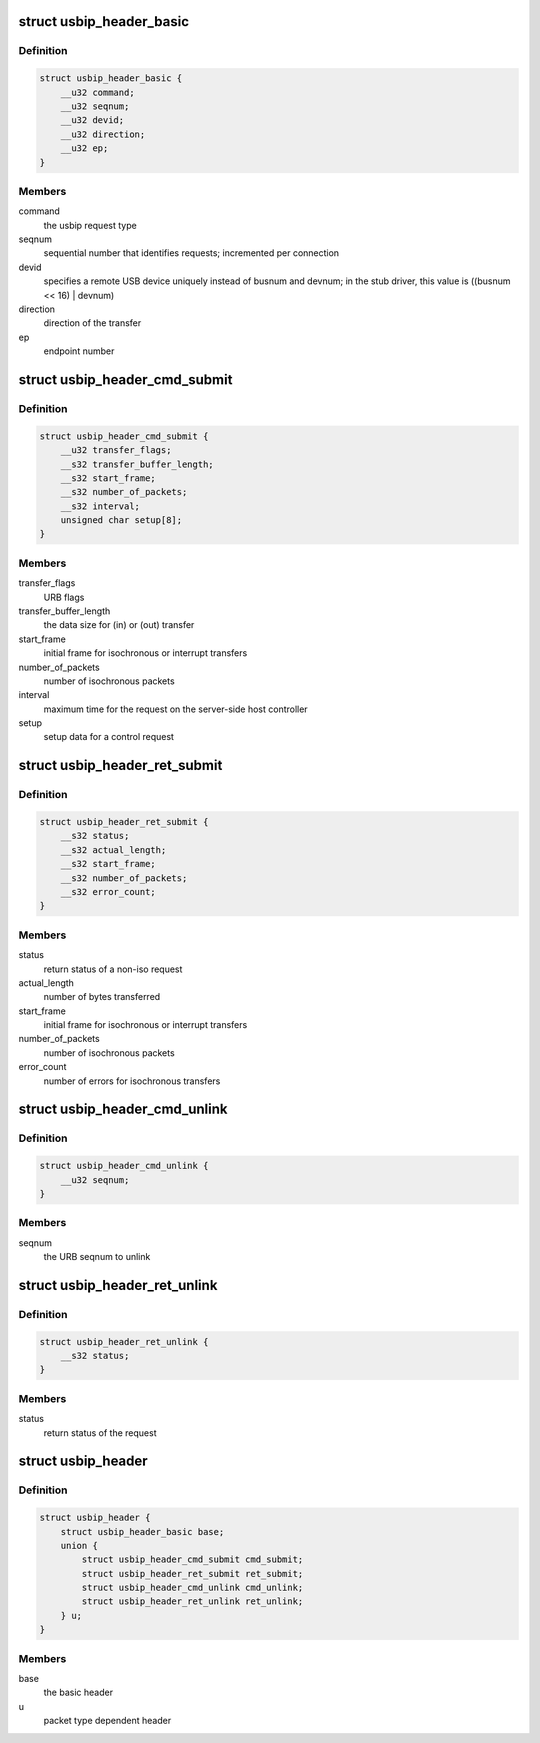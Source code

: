 .. -*- coding: utf-8; mode: rst -*-
.. src-file: drivers/usb/usbip/usbip_common.h

.. _`usbip_header_basic`:

struct usbip_header_basic
=========================

.. c:type:: struct usbip_header_basic

    data pertinent to every request

.. _`usbip_header_basic.definition`:

Definition
----------

.. code-block:: c

    struct usbip_header_basic {
        __u32 command;
        __u32 seqnum;
        __u32 devid;
        __u32 direction;
        __u32 ep;
    }

.. _`usbip_header_basic.members`:

Members
-------

command
    the usbip request type

seqnum
    sequential number that identifies requests; incremented per
    connection

devid
    specifies a remote USB device uniquely instead of busnum and devnum;
    in the stub driver, this value is ((busnum << 16) \| devnum)

direction
    direction of the transfer

ep
    endpoint number

.. _`usbip_header_cmd_submit`:

struct usbip_header_cmd_submit
==============================

.. c:type:: struct usbip_header_cmd_submit

    USBIP_CMD_SUBMIT packet header

.. _`usbip_header_cmd_submit.definition`:

Definition
----------

.. code-block:: c

    struct usbip_header_cmd_submit {
        __u32 transfer_flags;
        __s32 transfer_buffer_length;
        __s32 start_frame;
        __s32 number_of_packets;
        __s32 interval;
        unsigned char setup[8];
    }

.. _`usbip_header_cmd_submit.members`:

Members
-------

transfer_flags
    URB flags

transfer_buffer_length
    the data size for (in) or (out) transfer

start_frame
    initial frame for isochronous or interrupt transfers

number_of_packets
    number of isochronous packets

interval
    maximum time for the request on the server-side host controller

setup
    setup data for a control request

.. _`usbip_header_ret_submit`:

struct usbip_header_ret_submit
==============================

.. c:type:: struct usbip_header_ret_submit

    USBIP_RET_SUBMIT packet header

.. _`usbip_header_ret_submit.definition`:

Definition
----------

.. code-block:: c

    struct usbip_header_ret_submit {
        __s32 status;
        __s32 actual_length;
        __s32 start_frame;
        __s32 number_of_packets;
        __s32 error_count;
    }

.. _`usbip_header_ret_submit.members`:

Members
-------

status
    return status of a non-iso request

actual_length
    number of bytes transferred

start_frame
    initial frame for isochronous or interrupt transfers

number_of_packets
    number of isochronous packets

error_count
    number of errors for isochronous transfers

.. _`usbip_header_cmd_unlink`:

struct usbip_header_cmd_unlink
==============================

.. c:type:: struct usbip_header_cmd_unlink

    USBIP_CMD_UNLINK packet header

.. _`usbip_header_cmd_unlink.definition`:

Definition
----------

.. code-block:: c

    struct usbip_header_cmd_unlink {
        __u32 seqnum;
    }

.. _`usbip_header_cmd_unlink.members`:

Members
-------

seqnum
    the URB seqnum to unlink

.. _`usbip_header_ret_unlink`:

struct usbip_header_ret_unlink
==============================

.. c:type:: struct usbip_header_ret_unlink

    USBIP_RET_UNLINK packet header

.. _`usbip_header_ret_unlink.definition`:

Definition
----------

.. code-block:: c

    struct usbip_header_ret_unlink {
        __s32 status;
    }

.. _`usbip_header_ret_unlink.members`:

Members
-------

status
    return status of the request

.. _`usbip_header`:

struct usbip_header
===================

.. c:type:: struct usbip_header

    common header for all usbip packets

.. _`usbip_header.definition`:

Definition
----------

.. code-block:: c

    struct usbip_header {
        struct usbip_header_basic base;
        union {
            struct usbip_header_cmd_submit cmd_submit;
            struct usbip_header_ret_submit ret_submit;
            struct usbip_header_cmd_unlink cmd_unlink;
            struct usbip_header_ret_unlink ret_unlink;
        } u;
    }

.. _`usbip_header.members`:

Members
-------

base
    the basic header

u
    packet type dependent header

.. This file was automatic generated / don't edit.

